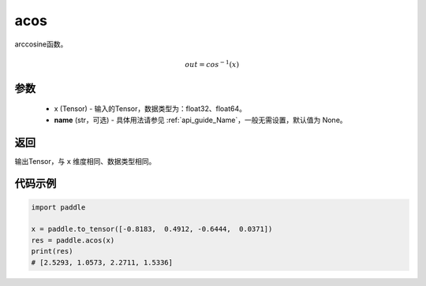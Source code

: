 .. _cn_api_fluid_layers_acos:

acos
-------------------------------

.. py:function:: paddle.acos(x, name=None)




arccosine函数。

.. math::
    out = cos^{-1}(x)

参数
:::::::::
    - x (Tensor) - 输入的Tensor，数据类型为：float32、float64。
    - **name** (str，可选) - 具体用法请参见  :ref:`api_guide_Name`，一般无需设置，默认值为 None。

返回
:::::::::
输出Tensor，与 ``x`` 维度相同、数据类型相同。


代码示例
:::::::::
.. code-block:: python

        import paddle

        x = paddle.to_tensor([-0.8183,  0.4912, -0.6444,  0.0371])
        res = paddle.acos(x)
        print(res)
        # [2.5293, 1.0573, 2.2711, 1.5336]
